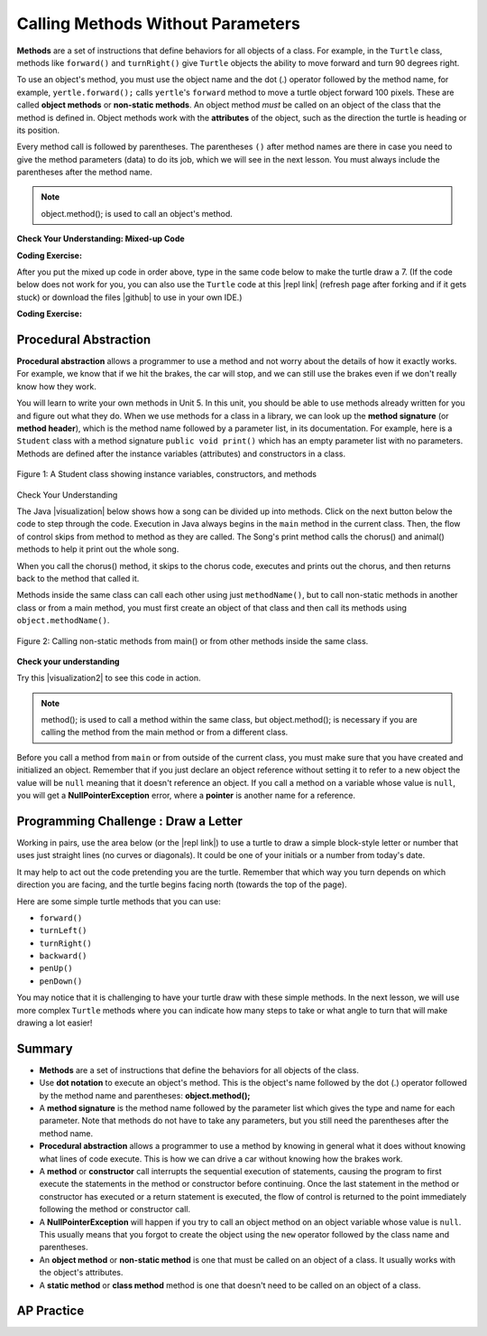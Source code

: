 .. qnum::
   :prefix: 2-3-
   :start: 1

.. |CodingEx| image:: ../../_static/codingExercise.png
    :width: 30px
    :align: middle
    :alt: coding exercise


.. |Exercise| image:: ../../_static/exercise.png
    :width: 35
    :align: middle
    :alt: exercise


.. |Groupwork| image:: ../../_static/groupwork.png
    :width: 35
    :align: middle
    :alt: groupwork

.. index::
    single: method
    single: parameter
    single: argument


.. |runbutton| image:: Figures/run-button.png
    :height: 30px
    :align: top
    :alt: run button


.. |github| raw:: html

   <a href="https://github.com/bhoffman0/APCSA-2019/tree/master/_sources/Unit2-Using-Objects/TurtleJavaSwingCode.zip" target="_blank" style="text-decoration:underline">here</a>

.. raw:: html

   <div class="unit-time">
     <svg xmlns="http://www.w3.org/2000/svg"
          width="16"
          height="16"
          fill="currentColor"
          class="bi
          bi-clock"
          viewBox="0 0 16 16">
       <path d="M8 3.5a.5.5 0 0 0-1 0V9a.5.5 0 0 0 .252.434l3.5 2a.5.5 0 0 0 .496-.868L8 8.71V3.5z"/>
       <path d="M8 16A8 8 0 1 0 8 0a8 8 0 0 0 0 16zm7-8A7 7 0 1 1 1 8a7 7 0 0 1 14 0z"/>
     </svg> Time estimate: 45 min.
   </div>

Calling Methods Without Parameters
===========================================

**Methods** are a set of instructions that define behaviors for all objects of a class. For example, in the ``Turtle`` class, methods like ``forward()`` and ``turnRight()`` give ``Turtle`` objects the ability to move forward and turn 90 degrees right.

To use an object's method, you must use the object name and the dot (.) operator followed by the method name, for example, ``yertle.forward();`` calls ``yertle``'s ``forward`` method to move a turtle object forward 100 pixels. These are called **object methods** or **non-static methods**. An object method *must* be called on an object of the class that the method is defined in.  Object methods work with the **attributes** of the object, such as the direction the turtle is heading or its position.

Every method call is followed by parentheses. The parentheses ``()`` after method names are there in case you need to give the method parameters (data) to do its job, which we will see in the next lesson. You must always include the parentheses after the method name.


.. note::

   object.method(); is used to call an object's method.


|Exercise| **Check Your Understanding: Mixed-up Code**

.. parsonsprob:: 2_3_Draw7
   :practice: T
   :numbered: left
   :adaptive:
   :noindent:

   The following code uses a turtle to draw the digital number 7, but the lines are mixed up.  Drag the code blocks to the right and put them in the correct order to first draw the line going up (towards the top of the page) and then turn and draw a line to the left to make a 7. Remember that the turtle is facing the top of the page when it is first created. Click on the "Check Me" button to check your solution.
   -----
   public class DrawL
   {
   =====
       public static void main(String[] args)
       {
   =====
           World habitat = new World(300,300);
   =====
           Turtle yertle = new Turtle(habitat);
   =====
           yertle.forward();
   =====
           yertle.turnLeft();
           yertle.forward();
   =====
           habitat.show(true);
   =====
       } // end main
   =====
   } // end class

|CodingEx| **Coding Exercise:**


After you put the mixed up code in order above, type in the same code below to make the turtle draw a 7.
(If the code below does not work for you, you can also use the ``Turtle`` code at this |repl link| (refresh page after forking and if it gets stuck) or download the files |github| to use in your own IDE.)

.. activecode:: TurtleDraw7
    :language: java
    :autograde: unittest
    :datafile: turtleClasses.jar

    import java.util.*;
    import java.awt.*;

    public class TurtleDraw7
    {
      public static void main(String[] args)
      {
          World habitat = new World(300,300);
          Turtle yertle = new Turtle(habitat);
          // Make yertle draw a 7 using the code above



          habitat.show(true);
      }
    }
    ====
    import static org.junit.Assert.*;
    import org.junit.*;;
    import java.io.*;

    public class RunestoneTests extends CodeTestHelper
    {
        public RunestoneTests() {
            super("TurtleDraw7");
        }

        @Test
        public void test1()
        {
            String orig = "yertle.forward();\nyertle.turnLeft();\nyertle.forward();";
            boolean passed = checkCodeContains(orig);
            assertTrue(passed);
        }
    }

|CodingEx| **Coding Exercise:**


.. activecode:: TurtleDraw8
    :language: java
    :autograde: unittest
    :datafile: turtleClasses.jar

    Can you make yertle draw the digital number 8, as 2 squares on top of each other?
    ~~~~
    import java.util.*;
    import java.awt.*;

    public class TurtleDraw8
    {
      public static void main(String[] args)
      {
          World habitat = new World(500,500);
          Turtle yertle = new Turtle(habitat);
          // Make yertle draw an 8 with 2 squares
          yertle.forward();


          habitat.show(true);
      }
    }
    ====
    import static org.junit.Assert.*;
    import org.junit.*;;
    import java.io.*;

    public class RunestoneTests extends CodeTestHelper
    {
        public RunestoneTests() {
            super("TurtleDraw8");
        }

        @Test
        public void test1()
        {
            String orig = "import java.util.*;\nimport java.awt.*;\n\npublic class TurtleDraw8\n{\n  public static void main(String[] args)\n  {\n      World habitat = new World(300,300);\n      Turtle yertle = new Turtle(habitat);\n      // Make yertle draw an 8 with 2 squares\n      yertle.forward();\n\n\n      habitat.show(true);\n  }\n}\n";
            boolean passed = codeChanged(orig);
            assertTrue(passed);
        }

        @Test
        public void test2() {
            String code = getCode();
            int numForward = countOccurences(code, "forward(");

            boolean passed = numForward >= 7;

            passed = getResults("7 or more", ""+numForward, "Calls to forward()", passed);
            assertTrue(passed);
        }

        @Test
        public void test3() {
            String code = getCode();
            int numTurn = countOccurences(code, ".turn");

            boolean passed = numTurn >= 5;

            passed = getResults("5 or more", ""+numTurn, "Calls to turnRight() or turnLeft()", passed);
            assertTrue(passed);
        }
    }

Procedural Abstraction
-----------------------

**Procedural abstraction** allows a programmer to use a method and not worry about the details of how it exactly works. For example, we know that if we hit the brakes, the car will stop, and we can still use the brakes even if we don't really know how they work.

You will learn to write your own methods in Unit 5. In this unit, you should be able to use methods already written for you and figure out what they do. When we use methods for a class in a library, we can look up the **method signature** (or **method header**), which is the method name followed by a parameter list, in its documentation. For example, here is a ``Student`` class with a method signature ``public void print()`` which has an empty parameter list with no parameters. Methods are defined after the instance variables (attributes) and constructors in a class.


.. figure:: Figures/StudentClass.png
    :width: 500px
    :align: center
    :alt: A Student class showing instance variables, constructors, and methods
    :figclass: align-center

    Figure 1: A Student class showing instance variables, constructors, and methods

|Exercise| Check Your Understanding

.. clickablearea:: student_methods
    :question: Click on the method headers (signatures) in the following class. Do not click on the constructors.
    :iscode:
    :feedback: Methods follow the constructors. The method header is the first line of a method.

    :click-incorrect:public class Student {:endclick:

        :click-incorrect:private String name;:endclick:
        :click-incorrect:private String email;:endclick:

        :click-incorrect:public Student(String initName, String intEmail) :endclick:
        :click-incorrect:{:endclick:
            :click-incorrect:name = initName;:endclick:
            :click-incorrect:email = initEmail;:endclick:
         :click-incorrect:}:endclick:

         :click-correct:public String getName() :endclick:
         :click-incorrect:{:endclick:
            :click-incorrect:return name;:endclick:
         :click-incorrect:}:endclick:

         :click-correct:public void print() :endclick:
         :click-incorrect:{:endclick:
            :click-incorrect:System.out.println(name + ":" + email);:endclick:
         :click-incorrect:}:endclick:
    :click-incorrect:}:endclick:


.. |visualization| raw:: html

   <a href="http://www.pythontutor.com/java.html#code=public%20class%20Song%20%7B%0A%20%20%0A%20%20%20%20public%20void%20print%28%29%20%7B%0A%20%20%20%20%20%20%20%20System.out.println%28%22Old%20MacDonald%20had%20a%20farm%22%29%3B%0A%20%20%20%20%20%20%20%20chorus%28%29%3B%0A%20%20%20%20%20%20%20%20System.out.print%28%22And%20on%20that%20farm%20he%20had%20a%20%22%29%3B%0A%20%20%20%20%20%20%20%20animal%28%29%3B%0A%20%20%20%20%20%20%20%20chorus%28%29%3B%0A%20%20%20%20%7D%0A%20%20%20%20public%20void%20chorus%28%29%0A%20%20%20%20%7B%0A%20%20%20%20%20%20%20%20System.out.println%28%22E-I-E-I-O%22%29%3B%0A%20%20%20%20%7D%0A%20%20%20%20%0A%20%20%20%20public%20void%20animal%28%29%20%7B%0A%20%20%20%20%20%20%20System.out.println%28%22duck%22%29%3B%0A%20%20%20%20%7D%0A%20%20%20%20public%20static%20void%20main%28String%5B%5D%20args%29%20%7B%0A%20%20%20%20%20%20%20Song%20s%20%3D%20new%20Song%28%29%3B%0A%20%20%20%20%20%20%20s.print%28%29%3B%0A%20%20%20%20%7D%0A%7D&cumulative=false&curInstr=1&heapPrimitives=nevernest&mode=display&origin=opt-frontend.js&py=java&rawInputLstJSON=%5B%5D&textReferences=false" target="_blank" style="text-decoration:underline">visualization</a>

The Java |visualization| below shows how a song can be divided up into methods. Click on the next button below the code to step through the code. Execution in Java always begins in the ``main`` method in the current class. Then, the flow of control skips from method to method as they are called.  The Song's print method calls the chorus() and animal() methods to help it print out the whole song.

When you call the chorus() method, it skips to the chorus code, executes and prints out the chorus, and then returns back to the method that called it.


.. codelens:: songviz1
    :language: java
    :optional:

    public class Song
    {
      public void print()
      {
        System.out.println("Old MacDonald had a farm");
        chorus();
        System.out.print("And on that farm he had a ");
        animal();
        chorus();
      }

      public void chorus()
      {
        System.out.println("E-I-E-I-O");
      }

      public void animal()
      {
        System.out.println("duck");
      }

      public static void main(String[] args)
      {
        Song s = new Song();
        s.print();
      }
    }



Methods inside the same class can call each other using just ``methodName()``, but to call non-static methods in another class or from a main method, you must first create an object of that class and then call its methods using ``object.methodName()``.

.. figure:: Figures/calling-methods.png
    :width: 450px
    :align: center
    :alt: Calling Methods
    :figclass: align-center

    Figure 2: Calling non-static methods from main() or from other methods inside the same class.


|Exercise| **Check your understanding**

.. mchoice:: songMethods
   :practice: T
   :answer_a: I like to eat eat eat.
   :answer_b: I like to eat eat eat fruit.
   :answer_c: I like to apples and bananas eat.
   :answer_d: I like to eat eat eat apples and bananas!
   :answer_e: Nothing, it does not compile.
   :correct: d
   :feedback_a: Try tracing through the print method and see what happens when it calls the other methods.
   :feedback_b: There is a fruit() method but it does not print out the word fruit.
   :feedback_c: The order things are printed out depends on the order in which they are called from the print method.
   :feedback_d: Yes, the print method calls the eat method 3 times and then the fruit method to print this.
   :feedback_e: Try the code in an active code window to see that it does work.

   What does the following code print out?

   .. code-block:: java

      public class Song
      {
        public void print()
        {
            System.out.print("I like to ");
            eat();
            eat();
            eat();
            fruit();
        }

        public void fruit()
        {
            System.out.println("apples and bananas!");
        }

        public void eat()
        {
           System.out.print("eat ");
        }

        public static void main(String[] args)
        {
           Song s = new Song();
           s.print();
        }
    }

.. |visualization2| raw:: html

   <a href="http://www.pythontutor.com/visualize.html#code=public%20class%20Song%20%7B%0A%20%20%0A%20%20%20%20%20%20%20%20public%20void%20print%28%29%20%7B%0A%20%20%20%20%20%20%20%20%20%20%20%20System.out.print%28%22I%20like%20to%20%22%29%3B%0A%20%20%20%20%20%20%20%20%20%20%20%20eat%28%29%3B%0A%20%20%20%20%20%20%20%20%20%20%20%20eat%28%29%3B%0A%20%20%20%20%20%20%20%20%20%20%20%20eat%28%29%3B%0A%20%20%20%20%20%20%20%20%20%20%20%20fruit%28%29%3B%0A%20%20%20%20%20%20%20%20%7D%0A%20%20%20%20%20%20%20%20public%20void%20fruit%28%29%0A%20%20%20%20%20%20%20%20%7B%0A%20%20%20%20%20%20%20%20%20%20%20%20System.out.println%28%22apples%20and%20bananas!%22%29%3B%0A%20%20%20%20%20%20%20%20%7D%0A%20%20%20%20%20%20%20%20%0A%20%20%20%20%20%20%20%20public%20void%20eat%28%29%20%7B%0A%20%20%20%20%20%20%20%20%20%20%20System.out.print%28%22eat%20%22%29%3B%0A%20%20%20%20%20%20%20%20%7D%0A%20%20%20%20%20%20%20%20public%20static%20void%20main%28String%5B%5D%20args%29%20%7B%0A%20%20%20%20%20%20%20%20%20%20%20Song%20s%20%3D%20new%20Song%28%29%3B%0A%20%20%20%20%20%20%20%20%20%20%20s.print%28%29%3B%0A%20%20%20%20%20%20%20%20%7D%0A%20%20%20%20%7D&cumulative=false&curInstr=1&heapPrimitives=nevernest&mode=display&origin=opt-frontend.js&py=java&rawInputLstJSON=%5B%5D&textReferences=false" target="_blank" style="text-decoration:underline">visualization</a>

Try this |visualization2| to see this code in action.


.. note::

    method(); is used to call a method within the same class, but object.method(); is necessary if you are calling the method from the main method or from a different class.


Before you call a method from ``main`` or from outside of the current class, you must make sure that you have created and initialized an object. Remember that if you just declare an object reference without setting it to refer to a new object the value will be ``null`` meaning that it doesn't reference an object. If you call a method on a variable whose value is ``null``, you will get a **NullPointerException** error, where a **pointer** is another name for a reference.



|Groupwork| Programming Challenge : Draw a Letter
-------------------------------------------------

Working in pairs, use the area below (or the |repl link|) to use a turtle to draw a simple block-style letter or number that uses just straight lines (no curves or diagonals). It could be one of your initials or a number from today's date.

It may help to act out the code pretending you are the turtle. Remember that which way you turn depends on which direction you are facing, and the turtle begins facing north (towards the top of the page).

Here are some simple turtle methods that you can use:

- ``forward()``
- ``turnLeft()``
- ``turnRight()``
- ``backward()``
- ``penUp()``
- ``penDown()``

.. |repl link| raw:: html

   <a href="https://firewalledreplit.com/@BerylHoffman/Java-Swing-Turtle" target="_blank">repl.it link</a>

You may notice that it is challenging to have your turtle draw with these simple methods. In the next lesson, we will use more complex ``Turtle`` methods where you can indicate how many steps to take or what angle to turn that will make drawing a lot easier!

.. activecode:: challenge2-3-Turtle_Letter
    :language: java
    :autograde: unittest
    :datafile: turtleClasses.jar

    Create a drawing of a simple letter or number that uses just straight lines (no curves or diagonals). It could be an initial in your name or a number from today's date.
    ~~~~
    import java.util.*;
    import java.awt.*;

    public class TurtleLetter
    {
      public static void main(String[] args)
      {
          World habitat = new World(300,300);



          habitat.show(true);
      }
    }
    ====
    import static org.junit.Assert.*;
    import org.junit.*;;
    import java.io.*;

    public class RunestoneTests extends CodeTestHelper
    {
        public RunestoneTests() {
            super("TurtleLetter");
        }

        @Test
        public void test1()
        {
            String orig = "import java.util.*;\nimport java.awt.*;\n\npublic class TurtleLetter\n{\n  public static void main(String[] args)\n  {\n      World habitat = new World(300,300);\n\n\n\n      habitat.show(true);\n  }\n}\n";
            boolean passed = codeChanged(orig);
            assertTrue(passed);
        }

        @Test
        public void test2()
        {
            String code = getCode();
            String[] lines = code.split("\n");

            boolean passed = lines.length >= 20;
            passed = getResults("20 or more lines", lines.length + " lines", "Adding a reasonable amount of lines to code", passed);
            assertTrue(passed);
        }
    }


Summary
-------------------

- **Methods** are a set of instructions that define the behaviors for all objects of the class.

- Use **dot notation** to execute an object's method.  This is the object's name followed by the dot (.) operator followed by the method name and parentheses: **object.method();**

- A **method signature** is the method name followed by the parameter list which gives the type and name for each parameter. Note that methods do not have to take any parameters, but you still need the parentheses after the method name.

- **Procedural abstraction** allows a programmer to use a method by knowing in general what it does without knowing what lines of code execute. This is how we can drive a car without knowing how the brakes work.

- A **method** or **constructor** call interrupts the sequential execution of statements, causing the program to first execute the statements in the method or constructor before continuing. Once the last statement in the method or constructor has executed or a return statement is executed, the flow of control is returned to the point immediately following the method or constructor call.

- A **NullPointerException** will happen if you try to call an object method on an object variable whose value is ``null``.  This usually means that you forgot to create the object using the ``new`` operator followed by the class name and parentheses.

- An **object method** or **non-static method** is one that must be called on an object of a class.  It usually works with the object's attributes.

- A **static method** or **class method** method is one that doesn't need to be called on an object of a class.

AP Practice
------------

.. mchoice:: AP2-3-1
    :practice: T

    Consider the following class definition.

    .. code-block:: java

        public class Party
        {
            private int numInvited;
            private boolean partyCancelled;

            public Party()
            {
                numInvited = 1;
                partyCancelled = false;
            }

            public void inviteFriend()
            {
                numInvited++;
            }

            public void cancelParty()
            {
                partyCancelled = true;
            }
        }

    Assume that a Party object called myParty has been properly declared and initialized in a class other than Party.  Which of the following statements are valid?

    - myParty.cancelParty();

      + Correct!

    - myParty.inviteFriend(2);

      - The method inviteFriend() does not have any parameters.

    - myParty.endParty();

      - There is no endParty() method in the class Party.

    - myParty.numInvited();

      - There is no numInvited() method in the class Party. It is an instance variable.

    - System.out.println( myParty.cancelParty() );

      - This would cause an error because the void method cancelParty() does not return a String that could be printed.


.. mchoice:: AP2-3-2
    :practice: T

    Consider the following class definition.

    .. code-block:: java

        public class Cat
        {
            public void meow()
            {
                System.out.print("Meow ");
            }

            public void purr()
            {
                System.out.print("purr");
            }

            public void welcomeHome()
            {
                purr();
                meow();
            }
            /* Constructors not shown */
        }

    Which of the following code segments, if located in a method in a class other than Cat, will cause the message "Meow purr" to be printed?

    - .. code-block:: java

        Cat a = new Cat();
        Cat.meow();
        Cat.purr();

      - You must use the object a, not the class name Cat, to call these methods.

    - .. code-block:: java

        Cat a = new Cat();
        a.welcomeHome();

      - This would print "purrMeow "

    - .. code-block:: java

        Cat a = new Cat();
        a.meow();
        a.purr();

      + Correct!

    - .. code-block:: java

         Cat a = new Cat().welcomeHome();

      - This would cause a syntax error.

    - .. code-block:: java

         Cat a = new Cat();
         a.meow();

      - This would just print "Meow ".


